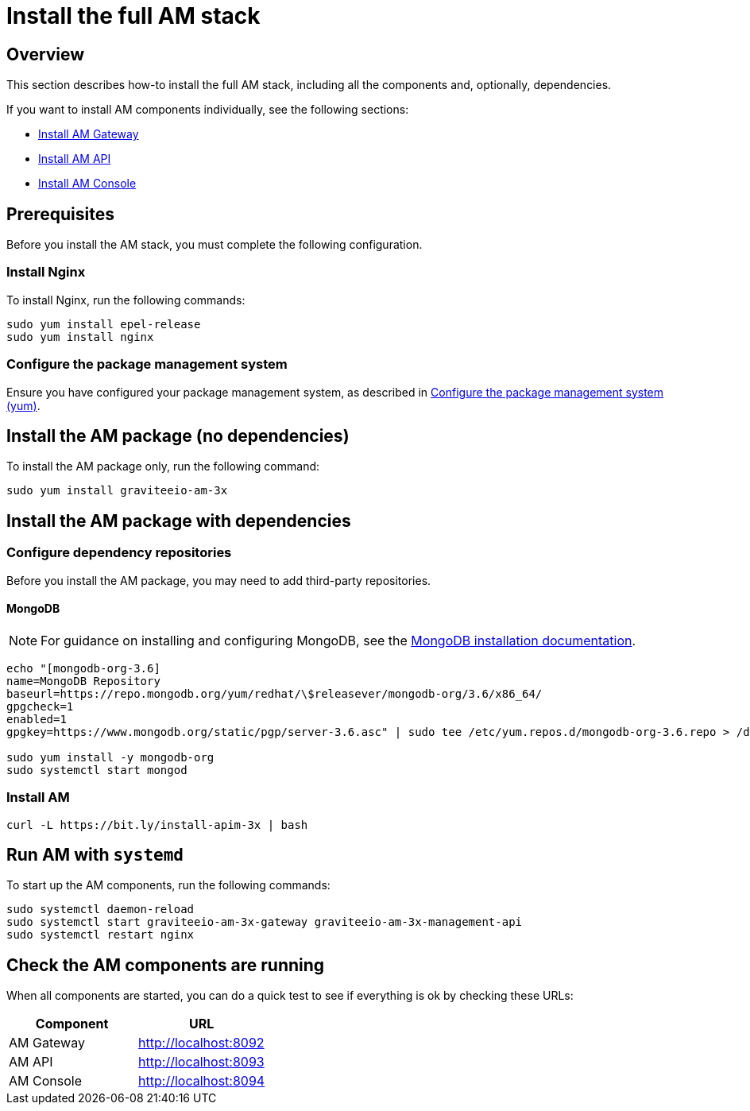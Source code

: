 = Install the full AM stack
:page-liquid:
:page-description: Gravitee.io Access Management - Installation Guide - Red Hat or CentOS - Access Management
:page-keywords: Gravitee.io, API Platform, Access Management, API Gateway, oauth2, openid, documentation, manual, guide, reference, api

:gravitee-package-name: graviteeio-am-3x

== Overview

This section describes how-to install the full AM stack, including all the components and, optionally, dependencies.

If you want to install AM components individually, see the following sections:

* link:/am/current/am_installguide_amazon_gateway.html[Install AM Gateway]
* link:/am/current/am_installguide_amazon_management_api.html[Install AM API]
* link:/am/current/am_installguide_amazon_management_ui.html[Install AM Console]

== Prerequisites

Before you install the AM stack, you must complete the following configuration.

=== Install Nginx

To install Nginx, run the following commands:

[source,bash,subs="attributes"]
----
sudo yum install epel-release
sudo yum install nginx
----

=== Configure the package management system

Ensure you have configured your package management system, as described in link:/am/current/am_installguide_redhat_introduction.html#configure-the-package-management-system-yum[Configure the package management system (yum)^].

== Install the AM package (no dependencies)

To install the AM package only, run the following command:

[source,bash,subs="attributes"]
----
sudo yum install {gravitee-package-name}
----

== Install the AM package with dependencies

=== Configure dependency repositories

Before you install the AM package, you may need to add third-party repositories.

==== MongoDB

NOTE: For guidance on installing and configuring MongoDB, see the link:https://docs.mongodb.com/v3.6/tutorial/install-mongodb-on-red-hat/[MongoDB installation documentation^].

[source,bash]
----
echo "[mongodb-org-3.6]
name=MongoDB Repository
baseurl=https://repo.mongodb.org/yum/redhat/\$releasever/mongodb-org/3.6/x86_64/
gpgcheck=1
enabled=1
gpgkey=https://www.mongodb.org/static/pgp/server-3.6.asc" | sudo tee /etc/yum.repos.d/mongodb-org-3.6.repo > /dev/null

sudo yum install -y mongodb-org
sudo systemctl start mongod
----

=== Install AM

[source,bash,subs="attributes"]
----
curl -L https://bit.ly/install-apim-3x | bash
----

== Run AM with `systemd`

To start up the AM components, run the following commands:

[source,bash,subs="attributes"]
----
sudo systemctl daemon-reload
sudo systemctl start {gravitee-package-name}-gateway {gravitee-package-name}-management-api
sudo systemctl restart nginx
----

== Check the AM components are running

When all components are started, you can do a quick test to see if everything is ok by checking these URLs:

|===
|Component |URL

|AM Gateway
|http://localhost:8092

|AM API
|http://localhost:8093

|AM Console
|http://localhost:8094
|===
